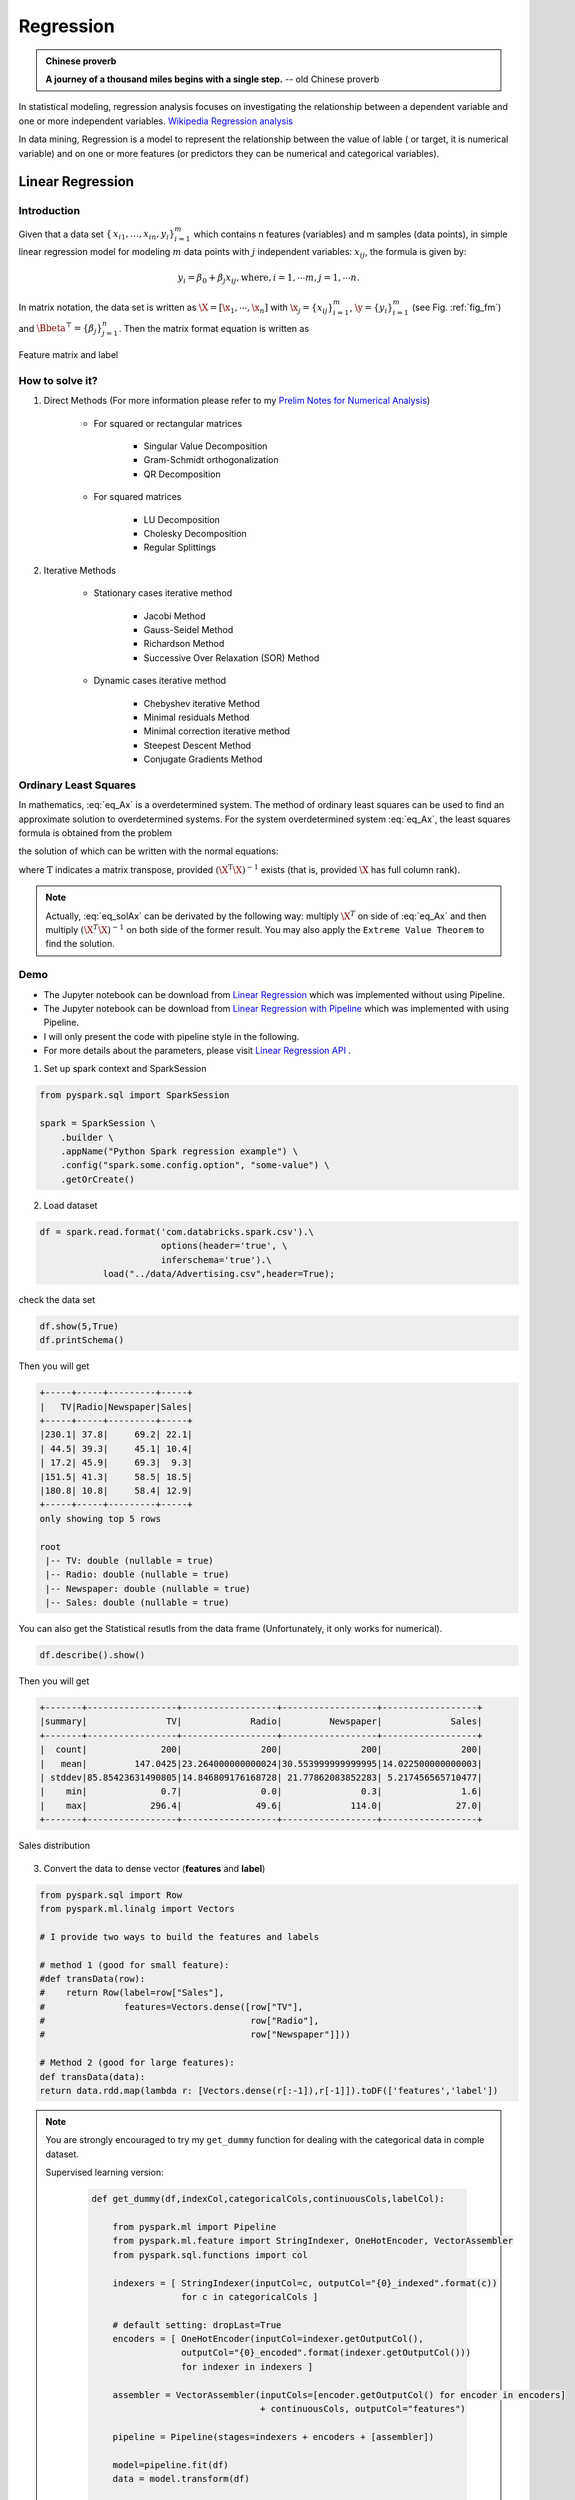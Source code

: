 
.. _regression:

==========
Regression
==========

.. admonition:: Chinese proverb

  **A journey of a thousand miles begins with a single step.** -- old Chinese proverb



In statistical modeling, regression analysis focuses on investigating the relationship between a dependent variable and one or more independent variables. `Wikipedia Regression analysis`_

In data mining, Regression is a model to represent the relationship between the value of lable ( or target, it is numerical variable) and on one or more features (or predictors they can be numerical and categorical variables).


Linear Regression
+++++++++++++++++

Introduction
------------

Given that a data set :math:`{\displaystyle \{\,x_{i1},\ldots ,x_{in},y_{i}\}_{i=1}^{m}}` which contains n features (variables) and m samples (data points), in simple linear regression model for modeling :math:`{\displaystyle m}` data points with :math:`j` independent variables: :math:`{\displaystyle x_{ij}}`, the formula is given by:

      .. math::

         y_i = \beta_0 + \beta_j x_{ij}, \text{where}, i= 1, \cdots m, j= 1, \cdots n. 
       

In matrix notation, the data set is written as :math:`\X = [\x_1,\cdots, \x_n]` with
:math:`\x_j = {\displaystyle \{x_{ij}\}_{i=1}^{m}}`, 
:math:`\y = {\displaystyle \{y_{i}\}_{i=1}^{m}}` (see Fig. :ref:`fig_fm`)
and :math:`\Bbeta^\top = {\displaystyle \{\beta_{j}\}_{j=1}^{n}}`. 
Then the matrix format equation is written as

      .. math::
      	 :label: eq_Ax

         \y = \X \Bbeta.
         

.. _fig_fm:
.. figure:: images/fm.png
   :align: center

   Feature matrix and label
         
How to solve it?
----------------



#. Direct Methods (For more information please refer to my `Prelim Notes for Numerical Analysis`_)


	* For squared or rectangular matrices

		- Singular Value Decomposition 
		- Gram-Schmidt orthogonalization 
		- QR Decomposition 

	* For squared matrices

	    - LU Decomposition
	    - Cholesky Decomposition
	    - Regular Splittings


#. Iterative Methods

	* Stationary cases iterative method 

		- Jacobi Method 
		- Gauss-Seidel Method
		- Richardson Method	
		- Successive Over Relaxation (SOR) Method 

	* Dynamic cases iterative method 

		- Chebyshev iterative Method 
		- Minimal residuals Method
		- Minimal correction iterative method 
		- Steepest Descent Method
		- Conjugate Gradients Method

Ordinary Least Squares
----------------------

In mathematics, :eq:`eq_Ax` is a overdetermined system.  The method of ordinary least squares can be used to find an approximate solution to overdetermined systems. For the system overdetermined system :eq:`eq_Ax`, the least squares formula is obtained from the problem

.. math::
	:label: eq_minAx

	{\displaystyle \min _{\Bbeta}  ||\X \Bbeta-\y||} ,

the solution of which can be written with the normal equations:

.. math::
	:label: eq_solAx

	\Bbeta  = (\X^T\X)^{-1}\X^T\y

where :math:`{\displaystyle {\mathrm {T} }}` indicates a matrix transpose, provided :math:`{\displaystyle (\X^{\mathrm {T} }\X)^{-1}}` exists (that is, provided :math:`\X` has full column rank).

.. note::

   Actually, :eq:`eq_solAx` can be derivated by the following way: multiply :math:`\X^T` on side of :eq:`eq_Ax` and then multiply :math:`(\X^T\X)^{-1}` on both side of the former result. You may also apply the ``Extreme Value Theorem`` to find the solution.


Demo
----

* The Jupyter notebook can be download from `Linear Regression <_static/LinearRegression.ipynb>`_ which was implemented without using Pipeline.

* The Jupyter notebook can be download from `Linear Regression with Pipeline <_static/LinearRegressionWpipeline.ipynb>`_ which was implemented with using Pipeline.

* I will only present the code with pipeline style in the following.

* For more details about the parameters, please visit `Linear Regression API`_ .

1. Set up spark context and SparkSession

.. code-block:: python

	from pyspark.sql import SparkSession

	spark = SparkSession \
	    .builder \
	    .appName("Python Spark regression example") \
	    .config("spark.some.config.option", "some-value") \
	    .getOrCreate()


2. Load dataset

.. code-block:: python

	df = spark.read.format('com.databricks.spark.csv').\
                               options(header='true', \
                               inferschema='true').\
                    load("../data/Advertising.csv",header=True);

check the data set

.. code-block:: python

	df.show(5,True)
	df.printSchema()

Then you will get 

.. code-block:: python

	+-----+-----+---------+-----+
	|   TV|Radio|Newspaper|Sales|
	+-----+-----+---------+-----+
	|230.1| 37.8|     69.2| 22.1|
	| 44.5| 39.3|     45.1| 10.4|
	| 17.2| 45.9|     69.3|  9.3|
	|151.5| 41.3|     58.5| 18.5|
	|180.8| 10.8|     58.4| 12.9|
	+-----+-----+---------+-----+
	only showing top 5 rows

	root
	 |-- TV: double (nullable = true)
	 |-- Radio: double (nullable = true)
	 |-- Newspaper: double (nullable = true)
	 |-- Sales: double (nullable = true)

You can also get the Statistical resutls from the data frame 
(Unfortunately, it only works for numerical). 

.. code-block:: python

	df.describe().show()

Then you will get 

.. code-block:: python

	+-------+-----------------+------------------+------------------+------------------+
	|summary|               TV|             Radio|         Newspaper|             Sales|
	+-------+-----------------+------------------+------------------+------------------+
	|  count|              200|               200|               200|               200|
	|   mean|         147.0425|23.264000000000024|30.553999999999995|14.022500000000003|
	| stddev|85.85423631490805|14.846809176168728| 21.77862083852283| 5.217456565710477|
	|    min|              0.7|               0.0|               0.3|               1.6|
	|    max|            296.4|              49.6|             114.0|              27.0|
	+-------+-----------------+------------------+------------------+------------------+


.. _fig_adfreq:
.. figure:: images/ad.png
   :align: center

   Sales distribution 


3. Convert the data to dense vector (**features** and **label**)

.. code-block:: python

	from pyspark.sql import Row
	from pyspark.ml.linalg import Vectors

	# I provide two ways to build the features and labels 

	# method 1 (good for small feature): 
	#def transData(row):
	#    return Row(label=row["Sales"],
	#               features=Vectors.dense([row["TV"],
	#                                       row["Radio"],
	#                                       row["Newspaper"]]))

	# Method 2 (good for large features):
	def transData(data):
    	return data.rdd.map(lambda r: [Vectors.dense(r[:-1]),r[-1]]).toDF(['features','label'])

.. note::

  You are strongly encouraged to try my ``get_dummy`` function for dealing with the categorical data in comple dataset. 

  Supervised learning version:

	.. code-block:: python

		def get_dummy(df,indexCol,categoricalCols,continuousCols,labelCol):
		    
		    from pyspark.ml import Pipeline
		    from pyspark.ml.feature import StringIndexer, OneHotEncoder, VectorAssembler
		    from pyspark.sql.functions import col

		    indexers = [ StringIndexer(inputCol=c, outputCol="{0}_indexed".format(c))
		                 for c in categoricalCols ]

		    # default setting: dropLast=True
		    encoders = [ OneHotEncoder(inputCol=indexer.getOutputCol(),
		                 outputCol="{0}_encoded".format(indexer.getOutputCol())) 
		                 for indexer in indexers ]

		    assembler = VectorAssembler(inputCols=[encoder.getOutputCol() for encoder in encoders] 
		                                + continuousCols, outputCol="features")

		    pipeline = Pipeline(stages=indexers + encoders + [assembler])

		    model=pipeline.fit(df)
		    data = model.transform(df)
		    
		    data = data.withColumn('label',col(labelCol))
		    
		    return data.select(indexCol,'features','label')

  Unsupervised learning version:

	.. code-block:: python

		def get_dummy(df,indexCol,categoricalCols,continuousCols):
		    '''
		    Get dummy variables and concat with continuous variables for unsupervised learning.
		    :param df: the dataframe
		    :param categoricalCols: the name list of the categorical data  
		    :param continuousCols:  the name list of the numerical data
		    :return k: feature matrix

		    :author: Wenqiang Feng
		    :email:  von198@gmail.com
		    '''

		    indexers = [ StringIndexer(inputCol=c, outputCol="{0}_indexed".format(c))
		                 for c in categoricalCols ]

		    # default setting: dropLast=True
		    encoders = [ OneHotEncoder(inputCol=indexer.getOutputCol(),
		                 outputCol="{0}_encoded".format(indexer.getOutputCol()))
		                 for indexer in indexers ]

		    assembler = VectorAssembler(inputCols=[encoder.getOutputCol() for encoder in encoders]
		                                + continuousCols, outputCol="features")

		    pipeline = Pipeline(stages=indexers + encoders + [assembler])

		    model=pipeline.fit(df)
		    data = model.transform(df)

		    return data.select(indexCol,'features')


4. Transform the dataset to DataFrame

.. code-block:: python

	transformed= transData(df)
	transformed.show(5)

.. code-block:: python

	+-----------------+-----+
	|         features|label|
	+-----------------+-----+
	|[230.1,37.8,69.2]| 22.1|
	| [44.5,39.3,45.1]| 10.4|
	| [17.2,45.9,69.3]|  9.3|
	|[151.5,41.3,58.5]| 18.5|
	|[180.8,10.8,58.4]| 12.9|
	+-----------------+-----+
	only showing top 5 rows

.. note::

   You will find out that all of the supervised machine learning algorithms in Spark are
   based on the **features** and **label** (unsupervised machine learning algorithms in Spark are
   based on the **features**). That is to say, you can play with
   all of the machine learning algorithms in Spark when you get ready the 
   **features** and **label** in pipeline architecture.

5. Deal With Categorical Variables

.. code-block:: python

	from pyspark.ml import Pipeline
	from pyspark.ml.regression import LinearRegression
	from pyspark.ml.feature import VectorIndexer
	from pyspark.ml.evaluation import RegressionEvaluator

	# Automatically identify categorical features, and index them.
	# We specify maxCategories so features with > 4 distinct values are treated as continuous.

	featureIndexer = VectorIndexer(inputCol="features", \
	                               outputCol="indexedFeatures",\
	                               maxCategories=4).fit(transformed)

	data = featureIndexer.transform(transformed)                                         

Now you check your dataset with


.. code-block:: python

	data.show(5,True)

you will get

.. code-block:: python

	+-----------------+-----+-----------------+
	|         features|label|  indexedFeatures|
	+-----------------+-----+-----------------+
	|[230.1,37.8,69.2]| 22.1|[230.1,37.8,69.2]|
	| [44.5,39.3,45.1]| 10.4| [44.5,39.3,45.1]|
	| [17.2,45.9,69.3]|  9.3| [17.2,45.9,69.3]|
	|[151.5,41.3,58.5]| 18.5|[151.5,41.3,58.5]|
	|[180.8,10.8,58.4]| 12.9|[180.8,10.8,58.4]|
	+-----------------+-----+-----------------+
	only showing top 5 rows

6. Split the data into training and test sets (40% held out for testing)

.. code-block:: python

	# Split the data into training and test sets (40% held out for testing)
	(trainingData, testData) = transformed.randomSplit([0.6, 0.4])

You can check your train and test data as follows (In my opinion, it is always 
to good to keep tracking your data during prototype pahse):

.. code-block:: python

	trainingData.show(5)
	testData.show(5)

Then you will get 

.. code-block:: python

	+---------------+-----+---------------+
	|       features|label|indexedFeatures|
	+---------------+-----+---------------+
	| [4.1,11.6,5.7]|  3.2| [4.1,11.6,5.7]|
	| [5.4,29.9,9.4]|  5.3| [5.4,29.9,9.4]|
	|[7.3,28.1,41.4]|  5.5|[7.3,28.1,41.4]|
	|[7.8,38.9,50.6]|  6.6|[7.8,38.9,50.6]|
	|  [8.6,2.1,1.0]|  4.8|  [8.6,2.1,1.0]|
	+---------------+-----+---------------+
	only showing top 5 rows

	+----------------+-----+----------------+
	|        features|label| indexedFeatures|
	+----------------+-----+----------------+
	|  [0.7,39.6,8.7]|  1.6|  [0.7,39.6,8.7]|
	|  [8.4,27.2,2.1]|  5.7|  [8.4,27.2,2.1]|
	|[11.7,36.9,45.2]|  7.3|[11.7,36.9,45.2]|
	|[13.2,15.9,49.6]|  5.6|[13.2,15.9,49.6]|
	|[16.9,43.7,89.4]|  8.7|[16.9,43.7,89.4]|
	+----------------+-----+----------------+
	only showing top 5 rows


7.  Fit Ordinary Least Square Regression Model

For more details about the parameters, please visit `Linear Regression API`_ .

.. code-block:: python

	# Import LinearRegression class
	from pyspark.ml.regression import LinearRegression

	# Define LinearRegression algorithm
	lr = LinearRegression()

8. Pipeline Architecture

.. code-block:: python

	# Chain indexer and tree in a Pipeline
	pipeline = Pipeline(stages=[featureIndexer, lr])

	model = pipeline.fit(trainingData)

9. Summary of the Model

Spark has a poor summary function for data and model. I wrote a summary 
function which has similar format as **R** output for the linear regression in PySpark.

.. code-block:: python

	def modelsummary(model):
	    import numpy as np
	    print ("Note: the last rows are the information for Intercept")
	    print ("##","-------------------------------------------------")
	    print ("##","  Estimate   |   Std.Error | t Values  |  P-value")
	    coef = np.append(list(model.coefficients),model.intercept)
	    Summary=model.summary
	    
	    for i in range(len(Summary.pValues)):
	        print ("##",'{:10.6f}'.format(coef[i]),\
	        '{:10.6f}'.format(Summary.coefficientStandardErrors[i]),\
	        '{:8.3f}'.format(Summary.tValues[i]),\
	        '{:10.6f}'.format(Summary.pValues[i]))
	        
	    print ("##",'---')
	    print ("##","Mean squared error: % .6f" \
	           % Summary.meanSquaredError, ", RMSE: % .6f" \
	           % Summary.rootMeanSquaredError )
	    print ("##","Multiple R-squared: %f" % Summary.r2, ", \
	            Total iterations: %i"% Summary.totalIterations)  

.. code-block:: python

	modelsummary(model.stages[-1])

You will get the following summary results:

.. code-block:: python

	Note: the last rows are the information for Intercept
	('##', '-------------------------------------------------')
	('##', '  Estimate   |   Std.Error | t Values  |  P-value')
	('##', '  0.044186', '  0.001663', '  26.573', '  0.000000')
	('##', '  0.206311', '  0.010846', '  19.022', '  0.000000')
	('##', '  0.001963', '  0.007467', '   0.263', '  0.793113')
	('##', '  2.596154', '  0.379550', '   6.840', '  0.000000')
	('##', '---')
	('##', 'Mean squared error:  2.588230', ', RMSE:  1.608798')
	('##', 'Multiple R-squared: 0.911869', ',             Total iterations: 1')


10. Make predictions

.. code-block:: python

	# Make predictions.
	predictions = model.transform(testData)

.. code-block:: python

	# Select example rows to display.
	predictions.select("features","label","predictedLabel").show(5)

.. code-block:: python

	+----------------+-----+------------------+
	|        features|label|        prediction|
	+----------------+-----+------------------+
	|  [0.7,39.6,8.7]|  1.6| 10.81405928637388|
	|  [8.4,27.2,2.1]|  5.7| 8.583086404079918|
	|[11.7,36.9,45.2]|  7.3|10.814712818232422|
	|[13.2,15.9,49.6]|  5.6| 6.557106943899219|
	|[16.9,43.7,89.4]|  8.7|12.534151375058645|
	+----------------+-----+------------------+
	only showing top 5 rows



9. Evaluation

.. code-block:: python

	from pyspark.ml.evaluation import RegressionEvaluator
	# Select (prediction, true label) and compute test error
	evaluator = RegressionEvaluator(labelCol="label", 
	                                predictionCol="prediction", 
	                                metricName="rmse")

	rmse = evaluator.evaluate(predictions)
	print("Root Mean Squared Error (RMSE) on test data = %g" % rmse)

The final Root Mean Squared Error (RMSE) is as follows:

.. code-block:: python

	Root Mean Squared Error (RMSE) on test data = 1.63114

You can also check the :math:`R^2` value for the test data:

.. code-block:: python

	y_true = predictions.select("label").toPandas()
	y_pred = predictions.select("prediction").toPandas()

	import sklearn.metrics 
	r2_score = sklearn.metrics.r2_score(y_true, y_pred)
	print('r2_score: {0}'.format(r2_score)) 

Then you will get 

.. code-block:: python

	r2_score: 0.854486655585

.. warning::

   You should know most softwares are using different formula to calculate the 
   :math:`R^2` value when no intercept is included in the model. You can get more
   information from the `disscussion at StackExchange`_. 



Generalized linear regression
+++++++++++++++++++++++++++++


Introduction
------------

How to solve it?
----------------


Demo
----

* The Jupyter notebook can be download from `Generalized Linear Regression <_static/GLM.ipynb>`_.

* For more details about the parameters, please visit `Generalized Linear Regression API`_ .


1. Set up spark context and SparkSession

.. code-block:: python

	from pyspark.sql import SparkSession

	spark = SparkSession \
	    .builder \
	    .appName("Python Spark regression example") \
	    .config("spark.some.config.option", "some-value") \
	    .getOrCreate()


2. Load dataset

.. code-block:: python

	df = spark.read.format('com.databricks.spark.csv').\
                               options(header='true', \
                               inferschema='true').\
                    load("../data/Advertising.csv",header=True);

check the data set

.. code-block:: python

	df.show(5,True)
	df.printSchema()

Then you will get 

.. code-block:: python

	+-----+-----+---------+-----+
	|   TV|Radio|Newspaper|Sales|
	+-----+-----+---------+-----+
	|230.1| 37.8|     69.2| 22.1|
	| 44.5| 39.3|     45.1| 10.4|
	| 17.2| 45.9|     69.3|  9.3|
	|151.5| 41.3|     58.5| 18.5|
	|180.8| 10.8|     58.4| 12.9|
	+-----+-----+---------+-----+
	only showing top 5 rows

	root
	 |-- TV: double (nullable = true)
	 |-- Radio: double (nullable = true)
	 |-- Newspaper: double (nullable = true)
	 |-- Sales: double (nullable = true)

You can also get the Statistical resutls from the data frame 
(Unfortunately, it only works for numerical). 

.. code-block:: python

	df.describe().show()

Then you will get 

.. code-block:: python

	+-------+-----------------+------------------+------------------+------------------+
	|summary|               TV|             Radio|         Newspaper|             Sales|
	+-------+-----------------+------------------+------------------+------------------+
	|  count|              200|               200|               200|               200|
	|   mean|         147.0425|23.264000000000024|30.553999999999995|14.022500000000003|
	| stddev|85.85423631490805|14.846809176168728| 21.77862083852283| 5.217456565710477|
	|    min|              0.7|               0.0|               0.3|               1.6|
	|    max|            296.4|              49.6|             114.0|              27.0|
	+-------+-----------------+------------------+------------------+------------------+


3. Convert the data to dense vector (**features** and **label**)

.. note::

  You are strongly encouraged to try my ``get_dummy`` function for dealing with the categorical data in comple dataset. 

  Supervised learning version:

	.. code-block:: python

		def get_dummy(df,indexCol,categoricalCols,continuousCols,labelCol):
		    
		    from pyspark.ml import Pipeline
		    from pyspark.ml.feature import StringIndexer, OneHotEncoder, VectorAssembler
		    from pyspark.sql.functions import col

		    indexers = [ StringIndexer(inputCol=c, outputCol="{0}_indexed".format(c))
		                 for c in categoricalCols ]

		    # default setting: dropLast=True
		    encoders = [ OneHotEncoder(inputCol=indexer.getOutputCol(),
		                 outputCol="{0}_encoded".format(indexer.getOutputCol())) 
		                 for indexer in indexers ]

		    assembler = VectorAssembler(inputCols=[encoder.getOutputCol() for encoder in encoders] 
		                                + continuousCols, outputCol="features")

		    pipeline = Pipeline(stages=indexers + encoders + [assembler])

		    model=pipeline.fit(df)
		    data = model.transform(df)
		    
		    data = data.withColumn('label',col(labelCol))
		    
		    return data.select(indexCol,'features','label')

  Unsupervised learning version:

	.. code-block:: python

		def get_dummy(df,indexCol,categoricalCols,continuousCols):
		    '''
		    Get dummy variables and concat with continuous variables for unsupervised learning.
		    :param df: the dataframe
		    :param categoricalCols: the name list of the categorical data  
		    :param continuousCols:  the name list of the numerical data
		    :return k: feature matrix

		    :author: Wenqiang Feng
		    :email:  von198@gmail.com
		    '''

		    indexers = [ StringIndexer(inputCol=c, outputCol="{0}_indexed".format(c))
		                 for c in categoricalCols ]

		    # default setting: dropLast=True
		    encoders = [ OneHotEncoder(inputCol=indexer.getOutputCol(),
		                 outputCol="{0}_encoded".format(indexer.getOutputCol()))
		                 for indexer in indexers ]

		    assembler = VectorAssembler(inputCols=[encoder.getOutputCol() for encoder in encoders]
		                                + continuousCols, outputCol="features")

		    pipeline = Pipeline(stages=indexers + encoders + [assembler])

		    model=pipeline.fit(df)
		    data = model.transform(df)

		    return data.select(indexCol,'features')

.. code-block:: python

	from pyspark.sql import Row
	from pyspark.ml.linalg import Vectors

	# I provide two ways to build the features and labels 

	# method 1 (good for small feature): 
	#def transData(row):
	#    return Row(label=row["Sales"],
	#               features=Vectors.dense([row["TV"],
	#                                       row["Radio"],
	#                                       row["Newspaper"]]))

	# Method 2 (good for large features):
	def transData(data):
    	return data.rdd.map(lambda r: [Vectors.dense(r[:-1]),r[-1]]).toDF(['features','label'])

.. code-block:: python

	transformed= transData(df)
	transformed.show(5)

.. code-block:: python

	+-----------------+-----+
	|         features|label|
	+-----------------+-----+
	|[230.1,37.8,69.2]| 22.1|
	| [44.5,39.3,45.1]| 10.4|
	| [17.2,45.9,69.3]|  9.3|
	|[151.5,41.3,58.5]| 18.5|
	|[180.8,10.8,58.4]| 12.9|
	+-----------------+-----+
	only showing top 5 rows

.. note::

   You will find out that all of the machine learning algorithms in Spark are
   based on the **features** and **label**. That is to say, you can play with
   all of the machine learning algorithms in Spark when you get ready the 
   **features** and **label**.

4. Convert the data to dense vector

.. code-block:: python

	# convert the data to dense vector
	def transData(data):
	    return data.rdd.map(lambda r: [r[-1], Vectors.dense(r[:-1])]).\
	           toDF(['label','features'])

	from pyspark.sql import Row
	from pyspark.ml.linalg import Vectors

	data= transData(df)
	data.show()           

5. Deal with the Categorical variables

.. code-block:: python

	from pyspark.ml import Pipeline
	from pyspark.ml.regression import LinearRegression
	from pyspark.ml.feature import VectorIndexer
	from pyspark.ml.evaluation import RegressionEvaluator

	# Automatically identify categorical features, and index them.
	# We specify maxCategories so features with > 4 
	# distinct values are treated as continuous.

	featureIndexer = VectorIndexer(inputCol="features", \
	                               outputCol="indexedFeatures",\
	                               maxCategories=4).fit(transformed)

	data = featureIndexer.transform(transformed)	 
	
When you check you data at this point, you will get 

.. code-block:: python

	+-----------------+-----+-----------------+
	|         features|label|  indexedFeatures|
	+-----------------+-----+-----------------+
	|[230.1,37.8,69.2]| 22.1|[230.1,37.8,69.2]|
	| [44.5,39.3,45.1]| 10.4| [44.5,39.3,45.1]|
	| [17.2,45.9,69.3]|  9.3| [17.2,45.9,69.3]|
	|[151.5,41.3,58.5]| 18.5|[151.5,41.3,58.5]|
	|[180.8,10.8,58.4]| 12.9|[180.8,10.8,58.4]|
	+-----------------+-----+-----------------+
	only showing top 5 rows


6. Split the data into training and test sets (40% held out for testing)

.. code-block:: python

	# Split the data into training and test sets (40% held out for testing)
	(trainingData, testData) = transformed.randomSplit([0.6, 0.4])

You can check your train and test data as follows (In my opinion, it is always 
to good to keep tracking your data during prototype pahse):

.. code-block:: python

	trainingData.show(5)
	testData.show(5)

Then you will get 

.. code-block:: python

	+----------------+-----+----------------+
	|        features|label| indexedFeatures|
	+----------------+-----+----------------+
	|  [5.4,29.9,9.4]|  5.3|  [5.4,29.9,9.4]|
	| [7.8,38.9,50.6]|  6.6| [7.8,38.9,50.6]|
	|  [8.4,27.2,2.1]|  5.7|  [8.4,27.2,2.1]|
	| [8.7,48.9,75.0]|  7.2| [8.7,48.9,75.0]|
	|[11.7,36.9,45.2]|  7.3|[11.7,36.9,45.2]|
	+----------------+-----+----------------+
	only showing top 5 rows

	+---------------+-----+---------------+
	|       features|label|indexedFeatures|
	+---------------+-----+---------------+
	| [0.7,39.6,8.7]|  1.6| [0.7,39.6,8.7]|
	| [4.1,11.6,5.7]|  3.2| [4.1,11.6,5.7]|
	|[7.3,28.1,41.4]|  5.5|[7.3,28.1,41.4]|
	|  [8.6,2.1,1.0]|  4.8|  [8.6,2.1,1.0]|
	|[17.2,4.1,31.6]|  5.9|[17.2,4.1,31.6]|
	+---------------+-----+---------------+
	only showing top 5 rows

7.  Fit Generalized Linear Regression Model

.. code-block:: python

	# Import LinearRegression class
	from pyspark.ml.regression import GeneralizedLinearRegression

	# Define LinearRegression algorithm
	glr = GeneralizedLinearRegression(family="gaussian", link="identity",\
	                                  maxIter=10, regParam=0.3)

8. Pipeline Architecture

.. code-block:: python

	# Chain indexer and tree in a Pipeline
	pipeline = Pipeline(stages=[featureIndexer, glr])

	model = pipeline.fit(trainingData)	

9. Summary of the Model

Spark has a poor summary function for data and model. I wrote a summary 
function which has similar format as **R** output for the linear regression in PySpark.

.. code-block:: python

	def modelsummary(model):
	    import numpy as np
	    print ("Note: the last rows are the information for Intercept")
	    print ("##","-------------------------------------------------")
	    print ("##","  Estimate   |   Std.Error | t Values  |  P-value")
	    coef = np.append(list(model.coefficients),model.intercept)
	    Summary=model.summary
	    
	    for i in range(len(Summary.pValues)):
	        print ("##",'{:10.6f}'.format(coef[i]),\
	        '{:10.6f}'.format(Summary.coefficientStandardErrors[i]),\
	        '{:8.3f}'.format(Summary.tValues[i]),\
	        '{:10.6f}'.format(Summary.pValues[i]))
	        
	    print ("##",'---')
	#     print ("##","Mean squared error: % .6f" \
	#            % Summary.meanSquaredError, ", RMSE: % .6f" \
	#            % Summary.rootMeanSquaredError )
	#     print ("##","Multiple R-squared: %f" % Summary.r2, ", \
	#             Total iterations: %i"% Summary.totalIterations)  

.. code-block:: python

	modelsummary(model.stages[-1])

You will get the following summary results:

.. code-block:: python

	Note: the last rows are the information for Intercept
	('##', '-------------------------------------------------')
	('##', '  Estimate   |   Std.Error | t Values  |  P-value')
	('##', '  0.042857', '  0.001668', '  25.692', '  0.000000')
	('##', '  0.199922', '  0.009881', '  20.232', '  0.000000')
	('##', ' -0.001957', '  0.006917', '  -0.283', '  0.777757')
	('##', '  3.007515', '  0.406389', '   7.401', '  0.000000')
	('##', '---')


10. Make predictions

.. code-block:: python

	# Make predictions.
	predictions = model.transform(testData)

.. code-block:: python

	# Select example rows to display.
	predictions.select("features","label","predictedLabel").show(5)

.. code-block:: python

	+---------------+-----+------------------+
	|       features|label|        prediction|
	+---------------+-----+------------------+
	| [0.7,39.6,8.7]|  1.6|10.937383732327625|
	| [4.1,11.6,5.7]|  3.2| 5.491166258750164|
	|[7.3,28.1,41.4]|  5.5|   8.8571603947873|
	|  [8.6,2.1,1.0]|  4.8| 3.793966281660073|
	|[17.2,4.1,31.6]|  5.9| 4.502507124763654|
	+---------------+-----+------------------+
	only showing top 5 rows


11. Evaluation

.. code-block:: python

	from pyspark.ml.evaluation import RegressionEvaluator
	from pyspark.ml.evaluation import RegressionEvaluator
	# Select (prediction, true label) and compute test error
	evaluator = RegressionEvaluator(labelCol="label", 
	                                predictionCol="prediction", 
	                                metricName="rmse")

	rmse = evaluator.evaluate(predictions)
	print("Root Mean Squared Error (RMSE) on test data = %g" % rmse)

The final Root Mean Squared Error (RMSE) is as follows:

.. code-block:: python

	Root Mean Squared Error (RMSE) on test data = 1.89857

.. code-block:: python

	y_true = predictions.select("label").toPandas()
	y_pred = predictions.select("prediction").toPandas()

	import sklearn.metrics 
	r2_score = sklearn.metrics.r2_score(y_true, y_pred)
	print('r2_score: {0}'.format(r2_score)) 

Then you will get the :math:`R^2` value: 

.. code-block:: python

	r2_score: 0.87707391843

Decision tree Regression
++++++++++++++++++++++++

Introduction
------------

How to solve it?
----------------


Demo
----

* The Jupyter notebook can be download from `Decision Tree Regression <_static/DecisionTreeR.ipynb>`_.

* For more details about the parameters, please visit `Decision Tree Regressor API`_ .


1. Set up spark context and SparkSession

.. code-block:: python

	from pyspark.sql import SparkSession

	spark = SparkSession \
	    .builder \
	    .appName("Python Spark regression example") \
	    .config("spark.some.config.option", "some-value") \
	    .getOrCreate()


2. Load dataset

.. code-block:: python

	df = spark.read.format('com.databricks.spark.csv').\
                               options(header='true', \
                               inferschema='true').\
                    load("../data/Advertising.csv",header=True);

check the data set

.. code-block:: python

	df.show(5,True)
	df.printSchema()

Then you will get 

.. code-block:: python

	+-----+-----+---------+-----+
	|   TV|Radio|Newspaper|Sales|
	+-----+-----+---------+-----+
	|230.1| 37.8|     69.2| 22.1|
	| 44.5| 39.3|     45.1| 10.4|
	| 17.2| 45.9|     69.3|  9.3|
	|151.5| 41.3|     58.5| 18.5|
	|180.8| 10.8|     58.4| 12.9|
	+-----+-----+---------+-----+
	only showing top 5 rows

	root
	 |-- TV: double (nullable = true)
	 |-- Radio: double (nullable = true)
	 |-- Newspaper: double (nullable = true)
	 |-- Sales: double (nullable = true)

You can also get the Statistical resutls from the data frame 
(Unfortunately, it only works for numerical). 

.. code-block:: python

	df.describe().show()

Then you will get 

.. code-block:: python

	+-------+-----------------+------------------+------------------+------------------+
	|summary|               TV|             Radio|         Newspaper|             Sales|
	+-------+-----------------+------------------+------------------+------------------+
	|  count|              200|               200|               200|               200|
	|   mean|         147.0425|23.264000000000024|30.553999999999995|14.022500000000003|
	| stddev|85.85423631490805|14.846809176168728| 21.77862083852283| 5.217456565710477|
	|    min|              0.7|               0.0|               0.3|               1.6|
	|    max|            296.4|              49.6|             114.0|              27.0|
	+-------+-----------------+------------------+------------------+------------------+


3. Convert the data to dense vector (**features** and **label**)

.. note::

  You are strongly encouraged to try my ``get_dummy`` function for dealing with the categorical data in comple dataset. 

  Supervised learning version:

	.. code-block:: python

		def get_dummy(df,indexCol,categoricalCols,continuousCols,labelCol):
		    
		    from pyspark.ml import Pipeline
		    from pyspark.ml.feature import StringIndexer, OneHotEncoder, VectorAssembler
		    from pyspark.sql.functions import col

		    indexers = [ StringIndexer(inputCol=c, outputCol="{0}_indexed".format(c))
		                 for c in categoricalCols ]

		    # default setting: dropLast=True
		    encoders = [ OneHotEncoder(inputCol=indexer.getOutputCol(),
		                 outputCol="{0}_encoded".format(indexer.getOutputCol())) 
		                 for indexer in indexers ]

		    assembler = VectorAssembler(inputCols=[encoder.getOutputCol() for encoder in encoders] 
		                                + continuousCols, outputCol="features")

		    pipeline = Pipeline(stages=indexers + encoders + [assembler])

		    model=pipeline.fit(df)
		    data = model.transform(df)
		    
		    data = data.withColumn('label',col(labelCol))
		    
		    return data.select(indexCol,'features','label')

  Unsupervised learning version:

	.. code-block:: python

		def get_dummy(df,indexCol,categoricalCols,continuousCols):
		    '''
		    Get dummy variables and concat with continuous variables for unsupervised learning.
		    :param df: the dataframe
		    :param categoricalCols: the name list of the categorical data  
		    :param continuousCols:  the name list of the numerical data
		    :return k: feature matrix

		    :author: Wenqiang Feng
		    :email:  von198@gmail.com
		    '''

		    indexers = [ StringIndexer(inputCol=c, outputCol="{0}_indexed".format(c))
		                 for c in categoricalCols ]

		    # default setting: dropLast=True
		    encoders = [ OneHotEncoder(inputCol=indexer.getOutputCol(),
		                 outputCol="{0}_encoded".format(indexer.getOutputCol()))
		                 for indexer in indexers ]

		    assembler = VectorAssembler(inputCols=[encoder.getOutputCol() for encoder in encoders]
		                                + continuousCols, outputCol="features")

		    pipeline = Pipeline(stages=indexers + encoders + [assembler])

		    model=pipeline.fit(df)
		    data = model.transform(df)

		    return data.select(indexCol,'features')

.. code-block:: python

	from pyspark.sql import Row
	from pyspark.ml.linalg import Vectors

	# I provide two ways to build the features and labels 

	# method 1 (good for small feature): 
	#def transData(row):
	#    return Row(label=row["Sales"],
	#               features=Vectors.dense([row["TV"],
	#                                       row["Radio"],
	#                                       row["Newspaper"]]))

	# Method 2 (good for large features):
	def transData(data):
    	return data.rdd.map(lambda r: [Vectors.dense(r[:-1]),r[-1]]).toDF(['features','label'])

.. code-block:: python

	transformed= transData(df)
	transformed.show(5)

.. code-block:: python

	+-----------------+-----+
	|         features|label|
	+-----------------+-----+
	|[230.1,37.8,69.2]| 22.1|
	| [44.5,39.3,45.1]| 10.4|
	| [17.2,45.9,69.3]|  9.3|
	|[151.5,41.3,58.5]| 18.5|
	|[180.8,10.8,58.4]| 12.9|
	+-----------------+-----+
	only showing top 5 rows

.. note::

   You will find out that all of the machine learning algorithms in Spark are
   based on the **features** and **label**. That is to say, you can play with
   all of the machine learning algorithms in Spark when you get ready the 
   **features** and **label**.

4. Convert the data to dense vector

.. code-block:: python

	# convert the data to dense vector
	def transData(data):
	    return data.rdd.map(lambda r: [r[-1], Vectors.dense(r[:-1])]).\
	           toDF(['label','features'])

	transformed = transData(df)
	transformed.show(5)          

5. Deal with the Categorical variables

.. code-block:: python

	from pyspark.ml import Pipeline
	from pyspark.ml.regression import LinearRegression
	from pyspark.ml.feature import VectorIndexer
	from pyspark.ml.evaluation import RegressionEvaluator

	# Automatically identify categorical features, and index them.
	# We specify maxCategories so features with > 4 
	# distinct values are treated as continuous.

	featureIndexer = VectorIndexer(inputCol="features", \
	                               outputCol="indexedFeatures",\
	                               maxCategories=4).fit(transformed)

	data = featureIndexer.transform(transformed)	 
	
When you check you data at this point, you will get 

.. code-block:: python

	+-----------------+-----+-----------------+
	|         features|label|  indexedFeatures|
	+-----------------+-----+-----------------+
	|[230.1,37.8,69.2]| 22.1|[230.1,37.8,69.2]|
	| [44.5,39.3,45.1]| 10.4| [44.5,39.3,45.1]|
	| [17.2,45.9,69.3]|  9.3| [17.2,45.9,69.3]|
	|[151.5,41.3,58.5]| 18.5|[151.5,41.3,58.5]|
	|[180.8,10.8,58.4]| 12.9|[180.8,10.8,58.4]|
	+-----------------+-----+-----------------+
	only showing top 5 rows


6. Split the data into training and test sets (40% held out for testing)

.. code-block:: python

	# Split the data into training and test sets (40% held out for testing)
	(trainingData, testData) = transformed.randomSplit([0.6, 0.4])

You can check your train and test data as follows (In my opinion, it is always 
to good to keep tracking your data during prototype pahse):

.. code-block:: python

	trainingData.show(5)
	testData.show(5)

Then you will get 

.. code-block:: python

	+---------------+-----+---------------+
	|       features|label|indexedFeatures|
	+---------------+-----+---------------+
	| [4.1,11.6,5.7]|  3.2| [4.1,11.6,5.7]|
	|[7.3,28.1,41.4]|  5.5|[7.3,28.1,41.4]|
	| [8.4,27.2,2.1]|  5.7| [8.4,27.2,2.1]|
	|  [8.6,2.1,1.0]|  4.8|  [8.6,2.1,1.0]|
	|[8.7,48.9,75.0]|  7.2|[8.7,48.9,75.0]|
	+---------------+-----+---------------+
	only showing top 5 rows

	+----------------+-----+----------------+
	|        features|label| indexedFeatures|
	+----------------+-----+----------------+
	|  [0.7,39.6,8.7]|  1.6|  [0.7,39.6,8.7]|
	|  [5.4,29.9,9.4]|  5.3|  [5.4,29.9,9.4]|
	| [7.8,38.9,50.6]|  6.6| [7.8,38.9,50.6]|
	|[17.2,45.9,69.3]|  9.3|[17.2,45.9,69.3]|
	|[18.7,12.1,23.4]|  6.7|[18.7,12.1,23.4]|
	+----------------+-----+----------------+
	only showing top 5 rows

7.  Fit Decision Tree Regression Model

.. code-block:: python

	from pyspark.ml.regression import DecisionTreeRegressor

	# Train a DecisionTree model.
	dt = DecisionTreeRegressor(featuresCol="indexedFeatures")

8. Pipeline Architecture

.. code-block:: python

	# Chain indexer and tree in a Pipeline
	pipeline = Pipeline(stages=[featureIndexer, dt])

	model = pipeline.fit(trainingData)	

9. Make predictions

.. code-block:: python

	# Make predictions.
	predictions = model.transform(testData)

.. code-block:: python

	# Select example rows to display.
	predictions.select("features","label","predictedLabel").show(5)

.. code-block:: python

	+----------+-----+----------------+
	|prediction|label|        features|
	+----------+-----+----------------+
	|       7.2|  1.6|  [0.7,39.6,8.7]|
	|       7.3|  5.3|  [5.4,29.9,9.4]|
	|       7.2|  6.6| [7.8,38.9,50.6]|
	|      8.64|  9.3|[17.2,45.9,69.3]|
	|      6.45|  6.7|[18.7,12.1,23.4]|
	+----------+-----+----------------+
	only showing top 5 rows


10. Evaluation

.. code-block:: python

	from pyspark.ml.evaluation import RegressionEvaluator
	from pyspark.ml.evaluation import RegressionEvaluator
	# Select (prediction, true label) and compute test error
	evaluator = RegressionEvaluator(labelCol="label", 
	                                predictionCol="prediction", 
	                                metricName="rmse")

	rmse = evaluator.evaluate(predictions)
	print("Root Mean Squared Error (RMSE) on test data = %g" % rmse)

The final Root Mean Squared Error (RMSE) is as follows:

.. code-block:: python

	Root Mean Squared Error (RMSE) on test data = 1.50999

.. code-block:: python

	y_true = predictions.select("label").toPandas()
	y_pred = predictions.select("prediction").toPandas()

	import sklearn.metrics 
	r2_score = sklearn.metrics.r2_score(y_true, y_pred)
	print('r2_score: {0}'.format(r2_score)) 

Then you will get the :math:`R^2` value: 

.. code-block:: python

	r2_score: 0.911024318967


You may also check the importance of the features: 

.. code-block:: python

	model.stages[1].featureImportances

The you will get the weight for each features

.. code-block:: python

	SparseVector(3, {0: 0.6811, 1: 0.3187, 2: 0.0002})

	

Random Forest Regression
++++++++++++++++++++++++

Introduction
------------

How to solve it?
----------------


Demo
----

* The Jupyter notebook can be download from `Random Forest Regression <_static/RandomForestR.ipynb>`_.

* For more details about the parameters, please visit `Random Forest Regressor API`_ .


1. Set up spark context and SparkSession

.. code-block:: python

	from pyspark.sql import SparkSession

	spark = SparkSession \
	    .builder \
	    .appName("Python Spark RandomForest Regression example") \
	    .config("spark.some.config.option", "some-value") \
	    .getOrCreate()


2. Load dataset

.. code-block:: python

	df = spark.read.format('com.databricks.spark.csv').\
	                               options(header='true', \
	                               inferschema='true').\
	                               load("../data/Advertising.csv",header=True);

	df.show(5,True)
	df.printSchema()

.. code-block:: python

	+-----+-----+---------+-----+
	|   TV|Radio|Newspaper|Sales|
	+-----+-----+---------+-----+
	|230.1| 37.8|     69.2| 22.1|
	| 44.5| 39.3|     45.1| 10.4|
	| 17.2| 45.9|     69.3|  9.3|
	|151.5| 41.3|     58.5| 18.5|
	|180.8| 10.8|     58.4| 12.9|
	+-----+-----+---------+-----+
	only showing top 5 rows

	root
	 |-- TV: double (nullable = true)
	 |-- Radio: double (nullable = true)
	 |-- Newspaper: double (nullable = true)
	 |-- Sales: double (nullable = true)

.. code-block:: python

	df.describe().show()

	+-------+-----------------+------------------+------------------+------------------+
	|summary|               TV|             Radio|         Newspaper|             Sales|
	+-------+-----------------+------------------+------------------+------------------+
	|  count|              200|               200|               200|               200|
	|   mean|         147.0425|23.264000000000024|30.553999999999995|14.022500000000003|
	| stddev|85.85423631490805|14.846809176168728| 21.77862083852283| 5.217456565710477|
	|    min|              0.7|               0.0|               0.3|               1.6|
	|    max|            296.4|              49.6|             114.0|              27.0|
	+-------+-----------------+------------------+------------------+------------------+


3. Convert the data to dense vector (**features** and **label**)

.. note::

  You are strongly encouraged to try my ``get_dummy`` function for dealing with the categorical data in comple dataset. 

  Supervised learning version:

	.. code-block:: python

		def get_dummy(df,indexCol,categoricalCols,continuousCols,labelCol):
		    
		    from pyspark.ml import Pipeline
		    from pyspark.ml.feature import StringIndexer, OneHotEncoder, VectorAssembler
		    from pyspark.sql.functions import col

		    indexers = [ StringIndexer(inputCol=c, outputCol="{0}_indexed".format(c))
		                 for c in categoricalCols ]

		    # default setting: dropLast=True
		    encoders = [ OneHotEncoder(inputCol=indexer.getOutputCol(),
		                 outputCol="{0}_encoded".format(indexer.getOutputCol())) 
		                 for indexer in indexers ]

		    assembler = VectorAssembler(inputCols=[encoder.getOutputCol() for encoder in encoders] 
		                                + continuousCols, outputCol="features")

		    pipeline = Pipeline(stages=indexers + encoders + [assembler])

		    model=pipeline.fit(df)
		    data = model.transform(df)
		    
		    data = data.withColumn('label',col(labelCol))
		    
		    return data.select(indexCol,'features','label')

  Unsupervised learning version:

	.. code-block:: python

		def get_dummy(df,indexCol,categoricalCols,continuousCols):
		    '''
		    Get dummy variables and concat with continuous variables for unsupervised learning.
		    :param df: the dataframe
		    :param categoricalCols: the name list of the categorical data  
		    :param continuousCols:  the name list of the numerical data
		    :return k: feature matrix

		    :author: Wenqiang Feng
		    :email:  von198@gmail.com
		    '''

		    indexers = [ StringIndexer(inputCol=c, outputCol="{0}_indexed".format(c))
		                 for c in categoricalCols ]

		    # default setting: dropLast=True
		    encoders = [ OneHotEncoder(inputCol=indexer.getOutputCol(),
		                 outputCol="{0}_encoded".format(indexer.getOutputCol()))
		                 for indexer in indexers ]

		    assembler = VectorAssembler(inputCols=[encoder.getOutputCol() for encoder in encoders]
		                                + continuousCols, outputCol="features")

		    pipeline = Pipeline(stages=indexers + encoders + [assembler])

		    model=pipeline.fit(df)
		    data = model.transform(df)

		    return data.select(indexCol,'features')

.. code-block:: python

	from pyspark.sql import Row
	from pyspark.ml.linalg import Vectors

	# convert the data to dense vector
	#def transData(row):
	#    return Row(label=row["Sales"],
	#               features=Vectors.dense([row["TV"],
	#                                       row["Radio"],
	#                                       row["Newspaper"]]))
	def transData(data):
	    return data.rdd.map(lambda r: [Vectors.dense(r[:-1]),r[-1]]).toDF(['features','label'])


4. Convert the data to dense vector

.. code-block:: python

	transformed= transData(df)
	transformed.show(5)

.. code-block:: python

	+-----------------+-----+
	|         features|label|
	+-----------------+-----+
	|[230.1,37.8,69.2]| 22.1|
	| [44.5,39.3,45.1]| 10.4|
	| [17.2,45.9,69.3]|  9.3|
	|[151.5,41.3,58.5]| 18.5|
	|[180.8,10.8,58.4]| 12.9|
	+-----------------+-----+
	only showing top 5 rows


5. Deal with the Categorical variables

.. code-block:: python

	from pyspark.ml import Pipeline
	from pyspark.ml.regression import LinearRegression
	from pyspark.ml.feature import VectorIndexer
	from pyspark.ml.evaluation import RegressionEvaluator

	featureIndexer = VectorIndexer(inputCol="features", \
	                               outputCol="indexedFeatures",\
	                               maxCategories=4).fit(transformed)

	data = featureIndexer.transform(transformed)                               
	data.show(5,True)

.. code-block:: python

	+-----------------+-----+-----------------+
	|         features|label|  indexedFeatures|
	+-----------------+-----+-----------------+
	|[230.1,37.8,69.2]| 22.1|[230.1,37.8,69.2]|
	| [44.5,39.3,45.1]| 10.4| [44.5,39.3,45.1]|
	| [17.2,45.9,69.3]|  9.3| [17.2,45.9,69.3]|
	|[151.5,41.3,58.5]| 18.5|[151.5,41.3,58.5]|
	|[180.8,10.8,58.4]| 12.9|[180.8,10.8,58.4]|
	+-----------------+-----+-----------------+
	only showing top 5 rows


6. Split the data into training and test sets (40% held out for testing)

.. code-block:: python

	# Split the data into training and test sets (40% held out for testing)
	(trainingData, testData) = data.randomSplit([0.6, 0.4])

	trainingData.show(5)
	testData.show(5)

.. code-block:: python

	+----------------+-----+----------------+
	|        features|label| indexedFeatures|
	+----------------+-----+----------------+
	|  [0.7,39.6,8.7]|  1.6|  [0.7,39.6,8.7]|
	|   [8.6,2.1,1.0]|  4.8|   [8.6,2.1,1.0]|
	| [8.7,48.9,75.0]|  7.2| [8.7,48.9,75.0]|
	|[11.7,36.9,45.2]|  7.3|[11.7,36.9,45.2]|
	|[13.2,15.9,49.6]|  5.6|[13.2,15.9,49.6]|
	+----------------+-----+----------------+
	only showing top 5 rows

	+---------------+-----+---------------+
	|       features|label|indexedFeatures|
	+---------------+-----+---------------+
	| [4.1,11.6,5.7]|  3.2| [4.1,11.6,5.7]|
	| [5.4,29.9,9.4]|  5.3| [5.4,29.9,9.4]|
	|[7.3,28.1,41.4]|  5.5|[7.3,28.1,41.4]|
	|[7.8,38.9,50.6]|  6.6|[7.8,38.9,50.6]|
	| [8.4,27.2,2.1]|  5.7| [8.4,27.2,2.1]|
	+---------------+-----+---------------+
	only showing top 5 rows


7.  Fit RandomForest Regression Model

.. code-block:: python

	# Import LinearRegression class
	from pyspark.ml.regression import RandomForestRegressor

	# Define LinearRegression algorithm
	rf = RandomForestRegressor() # featuresCol="indexedFeatures",numTrees=2, maxDepth=2, seed=42

.. note::

  If you decide to use the ``indexedFeatures`` features, you need to add the parameter ``featuresCol="indexedFeatures"``. 

8. Pipeline Architecture

.. code-block:: python

	# Chain indexer and tree in a Pipeline
	pipeline = Pipeline(stages=[featureIndexer, rf])
	model = pipeline.fit(trainingData)

9. Make predictions

.. code-block:: python

	predictions = model.transform(testData)

	# Select example rows to display.
	predictions.select("features","label", "prediction").show(5)

.. code-block:: python

	+---------------+-----+------------------+
	|       features|label|        prediction|
	+---------------+-----+------------------+
	| [4.1,11.6,5.7]|  3.2| 8.155439814814816|
	| [5.4,29.9,9.4]|  5.3|10.412769901394899|
	|[7.3,28.1,41.4]|  5.5| 12.13735648148148|
	|[7.8,38.9,50.6]|  6.6|11.321796703296704|
	| [8.4,27.2,2.1]|  5.7|12.071421957671957|
	+---------------+-----+------------------+
	only showing top 5 rows

10. Evaluation


.. code-block:: python

	# Select (prediction, true label) and compute test error
	evaluator = RegressionEvaluator(
	    labelCol="label", predictionCol="prediction", metricName="rmse")
	rmse = evaluator.evaluate(predictions)
	print("Root Mean Squared Error (RMSE) on test data = %g" % rmse)

.. code-block:: python

	Root Mean Squared Error (RMSE) on test data = 2.35912

.. code-block:: python

	import sklearn.metrics 
	r2_score = sklearn.metrics.r2_score(y_true, y_pred)
	print('r2_score: {:4.3f}'.format(r2_score)) 

.. code-block:: python

	r2_score: 0.831

11. Feature importances

.. code-block:: python

	model.stages[-1].featureImportances

.. code-block:: python

	SparseVector(3, {0: 0.4994, 1: 0.3196, 2: 0.181})

.. code-block:: python

	model.stages[-1].trees

.. code-block:: python

	[DecisionTreeRegressionModel (uid=dtr_c75f1c75442c) of depth 5 with 43 nodes,
	 DecisionTreeRegressionModel (uid=dtr_70fc2d441581) of depth 5 with 45 nodes,
	 DecisionTreeRegressionModel (uid=dtr_bc8464f545a7) of depth 5 with 31 nodes,
	 DecisionTreeRegressionModel (uid=dtr_a8a7e5367154) of depth 5 with 59 nodes,
	 DecisionTreeRegressionModel (uid=dtr_3ea01314fcbc) of depth 5 with 47 nodes,
	 DecisionTreeRegressionModel (uid=dtr_be9a04ac22a6) of depth 5 with 45 nodes,
	 DecisionTreeRegressionModel (uid=dtr_38610d47328a) of depth 5 with 51 nodes,
	 DecisionTreeRegressionModel (uid=dtr_bf14aea0ad3b) of depth 5 with 49 nodes,
	 DecisionTreeRegressionModel (uid=dtr_cde24ebd6bb6) of depth 5 with 39 nodes,
	 DecisionTreeRegressionModel (uid=dtr_a1fc9bd4fbeb) of depth 5 with 57 nodes,
	 DecisionTreeRegressionModel (uid=dtr_37798d6db1ba) of depth 5 with 41 nodes,
	 DecisionTreeRegressionModel (uid=dtr_c078b73ada63) of depth 5 with 41 nodes,
	 DecisionTreeRegressionModel (uid=dtr_fd00e3a070ad) of depth 5 with 55 nodes,
	 DecisionTreeRegressionModel (uid=dtr_9d01d5fb8604) of depth 5 with 45 nodes,
	 DecisionTreeRegressionModel (uid=dtr_8bd8bdddf642) of depth 5 with 41 nodes,
	 DecisionTreeRegressionModel (uid=dtr_e53b7bae30f8) of depth 5 with 49 nodes,
	 DecisionTreeRegressionModel (uid=dtr_808a869db21c) of depth 5 with 47 nodes,
	 DecisionTreeRegressionModel (uid=dtr_64d0916bceb0) of depth 5 with 33 nodes,
	 DecisionTreeRegressionModel (uid=dtr_0891055fff94) of depth 5 with 55 nodes,
	 DecisionTreeRegressionModel (uid=dtr_19c8bbad26c2) of depth 5 with 51 nodes]

Gradient-boosted tree regression
++++++++++++++++++++++++++++++++

Introduction
------------

How to solve it?
----------------


Demo
----


* The Jupyter notebook can be download from `Gradient-boosted tree regression <_static/GLM.ipynb>`_.

* For more details about the parameters, please visit `Gradient boosted tree API`_ .

1. Set up spark context and SparkSession

.. code-block:: python

	from pyspark.sql import SparkSession

	spark = SparkSession \
	    .builder \
	    .appName("Python Spark GBTRegressor example") \
	    .config("spark.some.config.option", "some-value") \
	    .getOrCreate()


2. Load dataset

.. code-block:: python

	df = spark.read.format('com.databricks.spark.csv').\
	                               options(header='true', \
	                               inferschema='true').\
	                               load("../data/Advertising.csv",header=True);

	df.show(5,True)
	df.printSchema()

.. code-block:: python

	+-----+-----+---------+-----+
	|   TV|Radio|Newspaper|Sales|
	+-----+-----+---------+-----+
	|230.1| 37.8|     69.2| 22.1|
	| 44.5| 39.3|     45.1| 10.4|
	| 17.2| 45.9|     69.3|  9.3|
	|151.5| 41.3|     58.5| 18.5|
	|180.8| 10.8|     58.4| 12.9|
	+-----+-----+---------+-----+
	only showing top 5 rows

	root
	 |-- TV: double (nullable = true)
	 |-- Radio: double (nullable = true)
	 |-- Newspaper: double (nullable = true)
	 |-- Sales: double (nullable = true)

.. code-block:: python

	df.describe().show()

	+-------+-----------------+------------------+------------------+------------------+
	|summary|               TV|             Radio|         Newspaper|             Sales|
	+-------+-----------------+------------------+------------------+------------------+
	|  count|              200|               200|               200|               200|
	|   mean|         147.0425|23.264000000000024|30.553999999999995|14.022500000000003|
	| stddev|85.85423631490805|14.846809176168728| 21.77862083852283| 5.217456565710477|
	|    min|              0.7|               0.0|               0.3|               1.6|
	|    max|            296.4|              49.6|             114.0|              27.0|
	+-------+-----------------+------------------+------------------+------------------+


3. Convert the data to dense vector (**features** and **label**)

.. note::

  You are strongly encouraged to try my ``get_dummy`` function for dealing with the categorical data in comple dataset. 

  Supervised learning version:

	.. code-block:: python

		def get_dummy(df,indexCol,categoricalCols,continuousCols,labelCol):
		    
		    from pyspark.ml import Pipeline
		    from pyspark.ml.feature import StringIndexer, OneHotEncoder, VectorAssembler
		    from pyspark.sql.functions import col

		    indexers = [ StringIndexer(inputCol=c, outputCol="{0}_indexed".format(c))
		                 for c in categoricalCols ]

		    # default setting: dropLast=True
		    encoders = [ OneHotEncoder(inputCol=indexer.getOutputCol(),
		                 outputCol="{0}_encoded".format(indexer.getOutputCol())) 
		                 for indexer in indexers ]

		    assembler = VectorAssembler(inputCols=[encoder.getOutputCol() for encoder in encoders] 
		                                + continuousCols, outputCol="features")

		    pipeline = Pipeline(stages=indexers + encoders + [assembler])

		    model=pipeline.fit(df)
		    data = model.transform(df)
		    
		    data = data.withColumn('label',col(labelCol))
		    
		    return data.select(indexCol,'features','label')

  Unsupervised learning version:

	.. code-block:: python

		def get_dummy(df,indexCol,categoricalCols,continuousCols):
		    '''
		    Get dummy variables and concat with continuous variables for unsupervised learning.
		    :param df: the dataframe
		    :param categoricalCols: the name list of the categorical data  
		    :param continuousCols:  the name list of the numerical data
		    :return k: feature matrix

		    :author: Wenqiang Feng
		    :email:  von198@gmail.com
		    '''

		    indexers = [ StringIndexer(inputCol=c, outputCol="{0}_indexed".format(c))
		                 for c in categoricalCols ]

		    # default setting: dropLast=True
		    encoders = [ OneHotEncoder(inputCol=indexer.getOutputCol(),
		                 outputCol="{0}_encoded".format(indexer.getOutputCol()))
		                 for indexer in indexers ]

		    assembler = VectorAssembler(inputCols=[encoder.getOutputCol() for encoder in encoders]
		                                + continuousCols, outputCol="features")

		    pipeline = Pipeline(stages=indexers + encoders + [assembler])

		    model=pipeline.fit(df)
		    data = model.transform(df)

		    return data.select(indexCol,'features')

.. code-block:: python

	from pyspark.sql import Row
	from pyspark.ml.linalg import Vectors

	# convert the data to dense vector
	#def transData(row):
	#    return Row(label=row["Sales"],
	#               features=Vectors.dense([row["TV"],
	#                                       row["Radio"],
	#                                       row["Newspaper"]]))
	def transData(data):
	    return data.rdd.map(lambda r: [Vectors.dense(r[:-1]),r[-1]]).toDF(['features','label'])


4. Convert the data to dense vector

.. code-block:: python

	transformed= transData(df)
	transformed.show(5)

.. code-block:: python

	+-----------------+-----+
	|         features|label|
	+-----------------+-----+
	|[230.1,37.8,69.2]| 22.1|
	| [44.5,39.3,45.1]| 10.4|
	| [17.2,45.9,69.3]|  9.3|
	|[151.5,41.3,58.5]| 18.5|
	|[180.8,10.8,58.4]| 12.9|
	+-----------------+-----+
	only showing top 5 rows


5. Deal with the Categorical variables

.. code-block:: python

	from pyspark.ml import Pipeline
	from pyspark.ml.regression import GBTRegressor
	from pyspark.ml.feature import VectorIndexer
	from pyspark.ml.evaluation import RegressionEvaluator

	featureIndexer = VectorIndexer(inputCol="features", \
	                               outputCol="indexedFeatures",\
	                               maxCategories=4).fit(transformed)

	data = featureIndexer.transform(transformed)                               
	data.show(5,True)

.. code-block:: python

	+-----------------+-----+-----------------+
	|         features|label|  indexedFeatures|
	+-----------------+-----+-----------------+
	|[230.1,37.8,69.2]| 22.1|[230.1,37.8,69.2]|
	| [44.5,39.3,45.1]| 10.4| [44.5,39.3,45.1]|
	| [17.2,45.9,69.3]|  9.3| [17.2,45.9,69.3]|
	|[151.5,41.3,58.5]| 18.5|[151.5,41.3,58.5]|
	|[180.8,10.8,58.4]| 12.9|[180.8,10.8,58.4]|
	+-----------------+-----+-----------------+
	only showing top 5 rows


6. Split the data into training and test sets (40% held out for testing)

.. code-block:: python

	# Split the data into training and test sets (40% held out for testing)
	(trainingData, testData) = data.randomSplit([0.6, 0.4])

	trainingData.show(5)
	testData.show(5)

.. code-block:: python

	+----------------+-----+----------------+
	|        features|label| indexedFeatures|
	+----------------+-----+----------------+
	|  [0.7,39.6,8.7]|  1.6|  [0.7,39.6,8.7]|
	|   [8.6,2.1,1.0]|  4.8|   [8.6,2.1,1.0]|
	| [8.7,48.9,75.0]|  7.2| [8.7,48.9,75.0]|
	|[11.7,36.9,45.2]|  7.3|[11.7,36.9,45.2]|
	|[13.2,15.9,49.6]|  5.6|[13.2,15.9,49.6]|
	+----------------+-----+----------------+
	only showing top 5 rows

	+---------------+-----+---------------+
	|       features|label|indexedFeatures|
	+---------------+-----+---------------+
	| [4.1,11.6,5.7]|  3.2| [4.1,11.6,5.7]|
	| [5.4,29.9,9.4]|  5.3| [5.4,29.9,9.4]|
	|[7.3,28.1,41.4]|  5.5|[7.3,28.1,41.4]|
	|[7.8,38.9,50.6]|  6.6|[7.8,38.9,50.6]|
	| [8.4,27.2,2.1]|  5.7| [8.4,27.2,2.1]|
	+---------------+-----+---------------+
	only showing top 5 rows


7.  Fit RandomForest Regression Model

.. code-block:: python

	# Import LinearRegression class
	from pyspark.ml.regression import GBTRegressor

	# Define LinearRegression algorithm
	rf = GBTRegressor() #numTrees=2, maxDepth=2, seed=42


.. note::

  If you decide to use the ``indexedFeatures`` features, you need to add the parameter ``featuresCol="indexedFeatures"``. 

8. Pipeline Architecture

.. code-block:: python

	# Chain indexer and tree in a Pipeline
	pipeline = Pipeline(stages=[featureIndexer, rf])
	model = pipeline.fit(trainingData)

9. Make predictions

.. code-block:: python

	predictions = model.transform(testData)

	# Select example rows to display.
	predictions.select("features","label", "prediction").show(5)

.. code-block:: python

	+----------------+-----+------------------+
	|        features|label|        prediction|
	+----------------+-----+------------------+
	| [7.8,38.9,50.6]|  6.6| 6.836040343319862|
	|   [8.6,2.1,1.0]|  4.8| 5.652202764688849|
	| [8.7,48.9,75.0]|  7.2| 6.908750296855572|
	| [13.1,0.4,25.6]|  5.3| 5.784020210692574|
	|[19.6,20.1,17.0]|  7.6|6.8678921062629295|
	+----------------+-----+------------------+
	only showing top 5 rows

10. Evaluation


.. code-block:: python

	# Select (prediction, true label) and compute test error
	evaluator = RegressionEvaluator(
	    labelCol="label", predictionCol="prediction", metricName="rmse")
	rmse = evaluator.evaluate(predictions)
	print("Root Mean Squared Error (RMSE) on test data = %g" % rmse)

.. code-block:: python

	Root Mean Squared Error (RMSE) on test data = 1.36939

.. code-block:: python

	import sklearn.metrics 
	r2_score = sklearn.metrics.r2_score(y_true, y_pred)
	print('r2_score: {:4.3f}'.format(r2_score)) 

.. code-block:: python

	r2_score: 0.932

11. Feature importances

.. code-block:: python

	model.stages[-1].featureImportances

.. code-block:: python

	SparseVector(3, {0: 0.3716, 1: 0.3525, 2: 0.2759})

.. code-block:: python

	model.stages[-1].trees

.. code-block:: python

	[DecisionTreeRegressionModel (uid=dtr_7f5cd2ef7cb6) of depth 5 with 61 nodes,
	 DecisionTreeRegressionModel (uid=dtr_ef3ab6baeac9) of depth 5 with 39 nodes,
	 DecisionTreeRegressionModel (uid=dtr_07c6e3cf3819) of depth 5 with 45 nodes,
	 DecisionTreeRegressionModel (uid=dtr_ce724af79a2b) of depth 5 with 47 nodes,
	 DecisionTreeRegressionModel (uid=dtr_d149ecc71658) of depth 5 with 55 nodes,
	 DecisionTreeRegressionModel (uid=dtr_d3a79bdea516) of depth 5 with 43 nodes,
	 DecisionTreeRegressionModel (uid=dtr_7abc1a337844) of depth 5 with 51 nodes,
	 DecisionTreeRegressionModel (uid=dtr_480834b46d8f) of depth 5 with 33 nodes,
	 DecisionTreeRegressionModel (uid=dtr_0cbd1eaa3874) of depth 5 with 39 nodes,
	 DecisionTreeRegressionModel (uid=dtr_8088ac71a204) of depth 5 with 57 nodes,
	 DecisionTreeRegressionModel (uid=dtr_2ceb9e8deb45) of depth 5 with 47 nodes,
	 DecisionTreeRegressionModel (uid=dtr_cc334e84e9a2) of depth 5 with 57 nodes,
	 DecisionTreeRegressionModel (uid=dtr_a665c562929e) of depth 5 with 41 nodes,
	 DecisionTreeRegressionModel (uid=dtr_2999b1ffd2dc) of depth 5 with 45 nodes,
	 DecisionTreeRegressionModel (uid=dtr_29965cbe8cfc) of depth 5 with 55 nodes,
	 DecisionTreeRegressionModel (uid=dtr_731df51bf0ad) of depth 5 with 41 nodes,
	 DecisionTreeRegressionModel (uid=dtr_354cf33424da) of depth 5 with 51 nodes,
	 DecisionTreeRegressionModel (uid=dtr_4230f200b1c0) of depth 5 with 41 nodes,
	 DecisionTreeRegressionModel (uid=dtr_3279cdc1ce1d) of depth 5 with 45 nodes,
	 DecisionTreeRegressionModel (uid=dtr_f474a99ff06e) of depth 5 with 55 nodes]


.. _Wikipedia Regression analysis: https://en.wikipedia.org/wiki/Regression_analysis

.. _Vipin Tyagi: https://www.quora.com/profile/Vipin-Tyagi-9
.. _Yassine Alouini: https://www.quora.com/profile/Yassine-Alouini

.. _disscussion at StackExchange : https://stats.stackexchange.com/questions/26176/removal-of-statistically-significant-intercept-term-increases-r2-in-linear-mo
.. _Linear Regression API: http://takwatanabe.me/pyspark/generated/generated/ml.regression.LinearRegression.html
.. _Generalized Linear Regression API: http://takwatanabe.me/pyspark/generated/generated/ml.regression.GeneralizedLinearRegression.html
.. _Decision Tree Regressor API: http://takwatanabe.me/pyspark/generated/generated/ml.regression.DecisionTreeRegressor.html
.. _Random Forest Regressor API: http://takwatanabe.me/pyspark/generated/generated/ml.regression.RandomForestRegressor.html
.. _Gradient boosted tree API: http://takwatanabe.me/pyspark/generated/generated/ml.regression.GBTRegressor.html
.. _Prelim Notes for Numerical Analysis: http://web.utk.edu/~wfeng1/doc/PrelimNum.pdf



